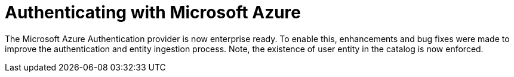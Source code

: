 [id="enhancement-rhidp-2818"]
= Authenticating with Microsoft Azure

The Microsoft Azure Authentication provider is now enterprise ready.
To enable this, enhancements and bug fixes were made to improve the authentication and entity ingestion process.
Note, the existence of user entity in the catalog is now enforced.

// .Additional resources
// * link:https://issues.redhat.com/browse/RHIDP-2818[RHIDP-2818]
